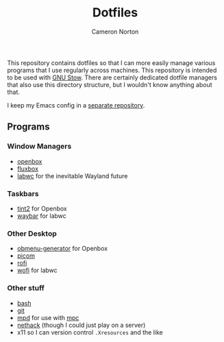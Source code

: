 #+title: Dotfiles
#+author: Cameron Norton
#+options: date
#+options: toc:nil

This repository contains dotfiles so that I can more easily manage various
programs that I use regularly across machines. This repository is intended to be
used with [[https://www.gnu.org/software/stow/][GNU Stow]]. There are certainly dedicated dotfile managers that also use
this directory structure, but I wouldn't know anything about that.

I keep my Emacs config in a [[https://github.com/4ffy/emacs-config][separate repository]].

** Programs

*** Window Managers
 - [[https://openbox.org/][openbox]]
 - [[http://fluxbox.org/][fluxbox]]
 - [[https://labwc.github.io/][labwc]] for the inevitable Wayland future

*** Taskbars
 - [[https://gitlab.com/o9000/tint2][tint2]] for Openbox
 - [[https://github.com/Alexays/Waybar][waybar]] for labwc

*** Other Desktop
 - [[https://github.com/trizen/obmenu-generator][obmenu-generator]] for Openbox
 - [[https://github.com/yshui/picom][picom]]
 - [[https://github.com/davatorium/rofi][rofi]]
 - [[https://hg.sr.ht/~scoopta/wofi][wofi]] for labwc

*** Other stuff
 - [[https://www.gnu.org/software/bash/][bash]]
 - [[https://git-scm.com/][git]]
 - [[https://www.musicpd.org/][mpd]] for use with [[https://www.musicpd.org/clients/mpc/][mpc]]
 - [[https://nethack.org/][nethack]] (though I could just play on a server)
 - x11 so I can version control ~.Xresources~ and the like
